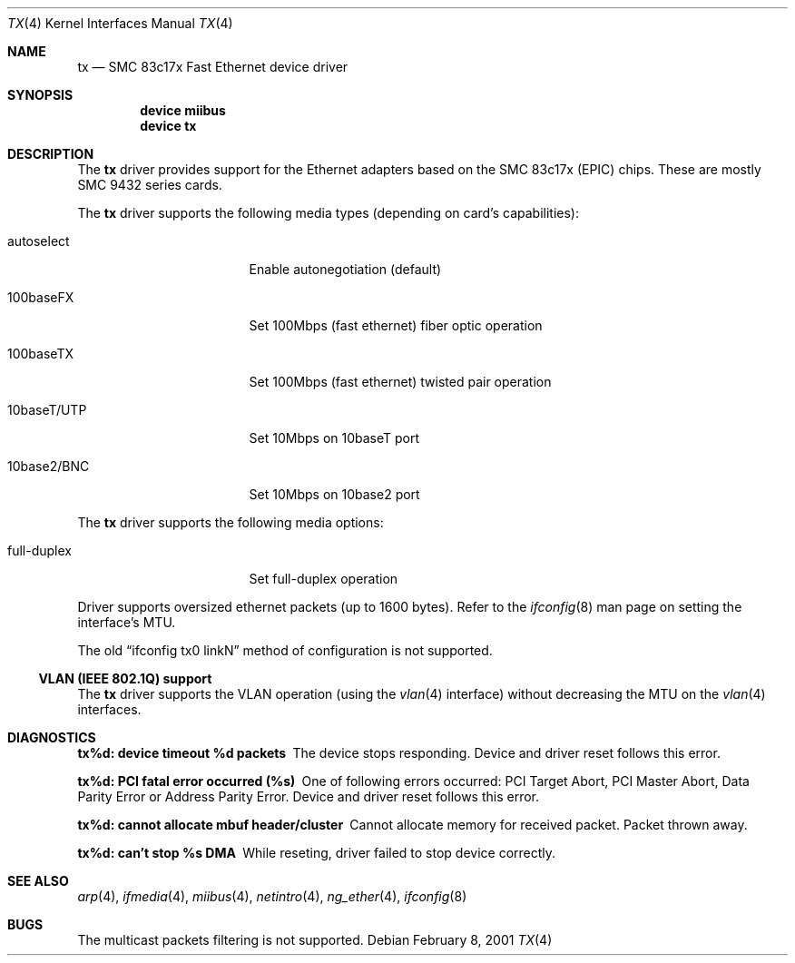 .\"
.\" Copyright (c) 1998-2001 Semen Ustimenko (semenu@FreeBSD.org)
.\"
.\" All rights reserved.
.\"
.\" Redistribution and use in source and binary forms, with or without
.\" modification, are permitted provided that the following conditions
.\" are met:
.\" 1. Redistributions of source code must retain the above copyright
.\"    notice, this list of conditions and the following disclaimer.
.\" 2. Redistributions in binary form must reproduce the above copyright
.\"    notice, this list of conditions and the following disclaimer in the
.\"    documentation and/or other materials provided with the distribution.
.\"
.\" THIS SOFTWARE IS PROVIDED BY THE DEVELOPERS ``AS IS'' AND ANY EXPRESS OR
.\" IMPLIED WARRANTIES, INCLUDING, BUT NOT LIMITED TO, THE IMPLIED WARRANTIES
.\" OF MERCHANTABILITY AND FITNESS FOR A PARTICULAR PURPOSE ARE DISCLAIMED.
.\" IN NO EVENT SHALL THE DEVELOPERS BE LIABLE FOR ANY DIRECT, INDIRECT,
.\" INCIDENTAL, SPECIAL, EXEMPLARY, OR CONSEQUENTIAL DAMAGES (INCLUDING, BUT
.\" NOT LIMITED TO, PROCUREMENT OF SUBSTITUTE GOODS OR SERVICES; LOSS OF USE,
.\" DATA, OR PROFITS; OR BUSINESS INTERRUPTION) HOWEVER CAUSED AND ON ANY
.\" THEORY OF LIABILITY, WHETHER IN CONTRACT, STRICT LIABILITY, OR TORT
.\" (INCLUDING NEGLIGENCE OR OTHERWISE) ARISING IN ANY WAY OUT OF THE USE OF
.\" THIS SOFTWARE, EVEN IF ADVISED OF THE POSSIBILITY OF SUCH DAMAGE.
.\"
.\" $FreeBSD: src/share/man/man4/man4.i386/tx.4,v 1.11.2.10 2003/02/17 21:20:40 trhodes Exp $
.\"
.Dd February 8, 2001
.Dt TX 4
.Os
.Sh NAME
.Nm tx
.Nd "SMC 83c17x Fast Ethernet device driver"
.Sh SYNOPSIS
.Cd "device miibus"
.Cd "device tx"
.Sh DESCRIPTION
The
.Nm
driver provides support for the Ethernet adapters based on the
SMC 83c17x (EPIC) chips.
These are mostly SMC 9432 series cards.
.Pp
The
.Nm
driver supports the following media types (depending on card's capabilities):
.Bl -tag -width xxxxxxxxxxxxxxx
.It autoselect
Enable autonegotiation (default)
.It 100baseFX
Set 100Mbps (fast ethernet) fiber optic operation
.It 100baseTX
Set 100Mbps (fast ethernet) twisted pair operation
.It 10baseT/UTP
Set 10Mbps on 10baseT port
.It 10base2/BNC
Set 10Mbps on 10base2 port
.El
.Pp
The
.Nm
driver supports the following media options:
.Bl -tag -width xxxxxxxxxxxxxxx
.It full-duplex
Set full-duplex operation
.El
.Pp
Driver supports oversized ethernet packets (up to 1600 bytes).
Refer to the
.Xr ifconfig 8
man page on setting the interface's MTU.
.Pp
The old
.Dq ifconfig tx0 linkN
method of configuration is not supported.
.Ss "VLAN (IEEE 802.1Q) support"
The
.Nm
driver supports the VLAN operation (using the
.Xr vlan 4
interface) without decreasing the MTU on the
.Xr vlan 4
interfaces.
.Sh DIAGNOSTICS
.Bl -diag
.It "tx%d: device timeout %d packets"
The device stops responding.
Device and driver reset follows this error.
.It "tx%d: PCI fatal error occurred (%s)"
One of following errors occurred: PCI Target Abort, PCI Master Abort, Data
Parity Error or Address Parity Error.
Device and driver reset follows this error.
.It "tx%d: cannot allocate mbuf header/cluster"
Cannot allocate memory for received packet.
Packet thrown away.
.It "tx%d: can't stop %s DMA"
While reseting, driver failed to stop device correctly.
.El
.Sh SEE ALSO
.Xr arp 4 ,
.Xr ifmedia 4 ,
.Xr miibus 4 ,
.Xr netintro 4 ,
.Xr ng_ether 4 ,
.Xr ifconfig 8
.Sh BUGS
The multicast packets filtering is not supported.
